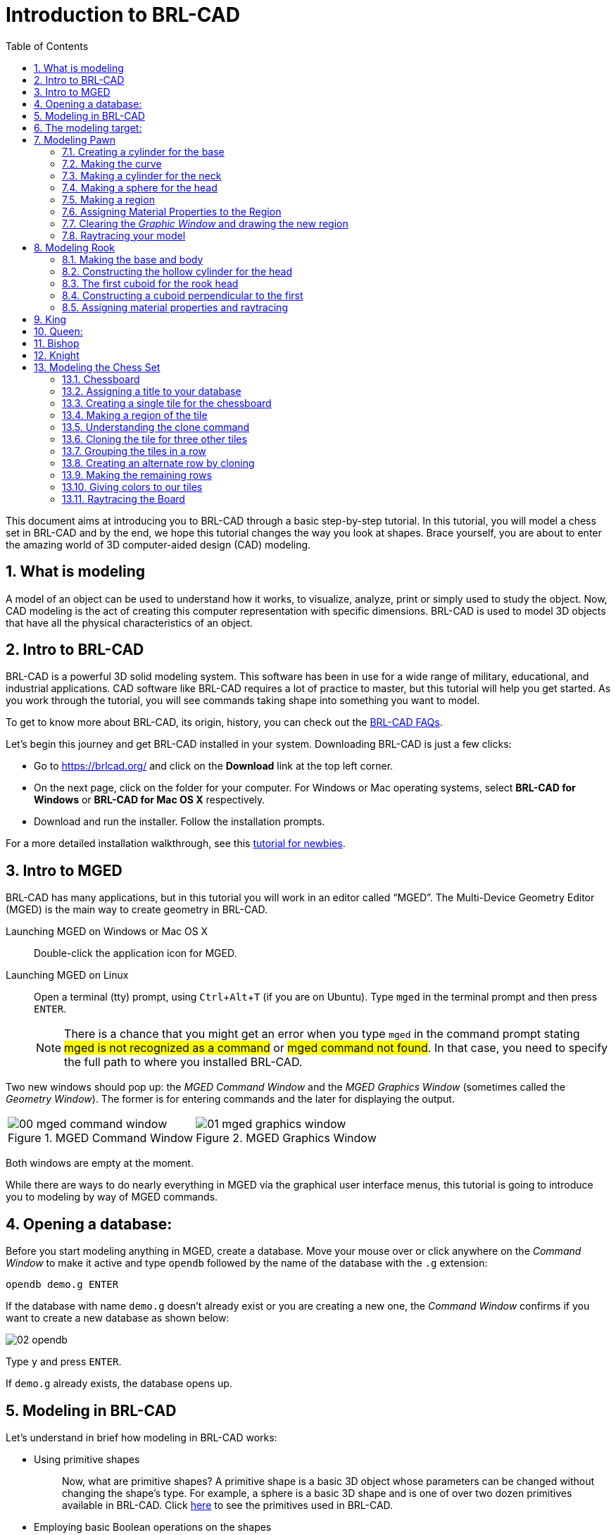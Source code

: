 = Introduction to BRL-CAD
:toc:
:sectnums:
:experimental:

This document aims at introducing you to BRL-CAD through a basic
step-by-step tutorial. In this tutorial, you will model a chess set in
BRL-CAD and by the end, we hope this tutorial changes the way you look
at shapes. Brace yourself, you are about to enter the amazing world of
3D computer-aided design (CAD) modeling.


== What is modeling

A model of an object can be used to understand how it works, to
visualize, analyze, print or simply used to study the object. Now, CAD
modeling is the act of creating this computer representation with
specific dimensions. BRL-CAD is used to model 3D objects that have all
the physical characteristics of an object.


== Intro to BRL-CAD

BRL-CAD is a powerful 3D solid modeling system. This software has been
in use for a wide range of military, educational, and industrial
applications. CAD software like BRL-CAD requires a lot of practice to
master, but this tutorial will help you get started. As you work
through the tutorial, you will see commands taking shape into
something you want to model.

To get to know more about BRL-CAD, its origin, history, you can check
out the http://brlcad.org/wiki/FAQ[BRL-CAD FAQs].

Let’s begin this journey and get BRL-CAD installed in your system.
Downloading BRL-CAD is just a few clicks:

* Go to https://brlcad.org/ and click on the *Download* link at the
top left corner.
* On the next page, click on the folder for your computer. For Windows
or Mac operating systems, select *BRL-CAD for Windows* or *BRL-CAD for
Mac OS X* respectively.
* Download and run the installer. Follow the installation prompts.

For a more detailed installation walkthrough, see this
http://brlcad.org/wiki/Tutorial/Newbie[tutorial for newbies].


== Intro to MGED

BRL-CAD has many applications, but in this tutorial you will work in
an editor called “MGED”. The Multi-Device Geometry Editor (MGED) is
the main way to create geometry in BRL-CAD.

Launching MGED on Windows or Mac OS X :: Double-click the application
icon for MGED.

Launching MGED on Linux :: Open a terminal (tty) prompt, using
kbd:[Ctrl+Alt+T] (if you are on Ubuntu). Type [cmd]`mged` in the terminal
prompt and then press kbd:[ENTER].
+
NOTE: There is a chance that you might get an error when you type
[cmd]`mged` in the command prompt stating #mged is not recognized as a
command# or #mged command not found#. In that case, you need to
specify the full path to where you installed BRL-CAD.

Two new windows should pop up: the _MGED Command Window_ and the _MGED
Graphics Window_ (sometimes called the _Geometry Window_). The former
is for entering commands and the later for displaying the output.

[cols="2*^.^~a",frame="none"]
|===
|
.MGED Command Window
image::00-mged-command-window.jpg[]
|
.MGED Graphics Window
image::01-mged-graphics-window.jpg[]
|===

Both windows are empty at the moment.

While there are ways to do nearly everything in MGED via the graphical
user interface menus, this tutorial is going to introduce you to
modeling by way of MGED commands.

== Opening a database:

Before you start modeling anything in MGED, create a database.  Move
your mouse over or click anywhere on the _Command Window_ to make it
active and type [cmd]`opendb` followed by the name of the database
with the [path]`.g` extension:

[subs="+quotes,+macros"]
....
[cmd]#opendb# [path]#demo.g# kbd:[ENTER]
....

If the database with name [path]`demo.g` doesn’t already exist or you
are creating a new one, the _Command Window_ confirms if you want to
create a new database as shown below:

image::02-opendb.jpg[]

Type kbd:[y] and press kbd:[ENTER].

If [path]`demo.g` already exists, the database opens up.


== Modeling in BRL-CAD

Let’s understand in brief how modeling in BRL-CAD works:

* {blank}
+
Using primitive shapes :: Now, what are primitive shapes? A primitive
shape is a basic 3D object whose parameters can be changed without
changing the shape’s type. For example, a sphere is a basic 3D shape
and is one of over two dozen primitives available in BRL-CAD. Click
https://brl-cad.github.io/gallery/media/large/diagrams/primitives.png[here^]
to see the primitives used in BRL-CAD.

* {blank}
+
Employing basic Boolean operations on the shapes :: Not every shape we
model is a primitive shape; so, to get the required output we apply
basic boolean operations of _union_, _subtraction_, and _intersection_
on these shapes. For example, a hollow cylinder can be made by
subtracting a cylinder from another larger cylinder.

Once you are comfortable with a few of the commands, it will get
easier to model anything to everything.


== The modeling target:

In this tutorial, you are going to model a complete chess set. We’re
going to base our 3D modeling on a 2D design by Arthur Shlain.

Seeing your chess pieces and chess board taking shape with each
command is going to be thrilling. First, you will model all the unique
chess pieces which include a pawn, rook, king, queen, knight, and
bishop:

[cols="^", frame="none"]
|===
|
image:03-pawn.jpg[width=15%]
image:04-rook.jpg[width=15%]
image:05-king.jpg[width=15%]
image:06-queen.jpg[width=15%]
image:07-knight.jpg[width=15%]
image:08-bishop.jpg[width=15%]
|===

Click
https://thenounproject.com/ArtZ91/collection/chess/?i=629003[here^] to
see other chess piece designs by Arthur Shlain.

After modeling the chess pieces, you will move on to the chessboard
which will look like this:

image::09-chessboard.jpg[]


== Modeling Pawn

image::10-pawn.jpg[]

Let’s begin by creating a new database for your pawn and name it
[path]`pawn.g`. As discussed earlier, to create a new database type the
following command in the _Command Window_:

`[in]#opendb pawn.g#` kbd:[ENTER]

=== Creating a cylinder for the base

Begin by making the _Command Window_ active (usually by clicking
anywhere in the window). To make the right circular cylinder, type the
following command in the MGED prompt:

`[in]#in base.rcc rcc#` kbd:[ENTER]

Here, `in` is the command which is used to _**IN**sert a primitive
shape_, `base.rcc` is the name of the shape and `rcc` means it is a
_**R**ight **C**ircular **C**ylinder_.

MGED asks you to enter [rep]*x*, [rep]*y* and [rep]*z* values of the
vertex (where you want to place the center of the bottom of the
shape). Type:

`[in]#0 0 0#` kbd:[ENTER]

Make sure to add spaces between the values.

Next, MGED will ask you to enter the [rep]*x*, [rep]*y* and [rep]*z*
values of the height (H) vector (the height of your cylinder). Type:

`[in]#0 0 0.6#` kbd:[ENTER]

Then, the last value MGED will ask you to enter is the radius. Type:

`[in]#2.25#` kbd:[ENTER]

Your MGED _Command Window_ will look something like:

[subs="+quotes"]
....
[prompt]#mged># [in]#in base.rcc rc#
[prompt]#Enter X, Y, Z of vertex:# [in]#0 0 0#
[prompt]#Enter X, Y, Z of height (H) vector:# [in]#0 0 0.6#
[prompt]#Enter radius:# [in]#2.25#
Base.rcc
....

You will get something like this on your _Graphics Window_:

image::11-base.jpg[]

Rather than following this lengthy method, there is another short way
to use the [cmd]`in` command. It allows entering all the parameters in
one go. The above command can also be written as:

`[in]#in base.rcc rcc 0 0 0 0 0 0.6 2.25#` kbd:[ENTER]

Meaning of the above command is:

* `in` -- Insert a primitive shape
* `base.rcc` -- Name it base.rcc
* `rcc` -- Shape should be a right circular cylinder
* `0` -- x value of the vertex is 0
* `0` -- y value of the vertex is 0
* `0` -- z value of the vertex is 0
* `0` -- x value of the height vector is 0
* `0` -- y value of the height vector is 0
* `0.6` -- z value of the height vector is 0.6
* `2.25` -- radius is 2.25

This is how you will be making the rest of the shapes.

Moving on to the upper portion of the pawn.

=== Making the curve

This portion is a little tricky. To make the curve, you will first
make a _Truncated Right Cone_ (trc) and then subtract a _Torus_ (tor)
from the outer portion of trc.

[cols="2*.>~a"]
|===
|
.trc
image::12-trc.jpg[]
|
.tor
image::13-tor.jpg[]
|===

To make the trc, type:

`[in]#in body.trc trc#` kbd:[ENTER]

The *trc* should start from the top of the *rcc* i.e., at the height
of `0.6`.  MGED will ask for the [rep]*x*, [rep]*y*, [rep]*z* values
of the vertex (center of the bottom part). Type:

`[in]#0 0 0.6#` kbd:[ENTER]

Then MGED will ask us to enter [rep]*x*, [rep]*y*, [rep]*z* values of
height vector. Type:

`[in]#0 0 1.7#` kbd:[ENTER]

The next entry we have to make is the radius of the base which must
be the same as the radius of the `base.rcc`. Therefore, type:

`[in]#2.25#` kbd:[ENTER]

The last value MGED asks for is the top radius. Type:

`[in]#0.5#` kbd:[ENTER]

The graphics window will look like:

image::14-base-and-body.jpg[]

To make the curve use the short-hand method of using the [cmd]`in`
command. Type in the _Command Window_:

`[in]#in curve.tor tor 0 0 2.8 0 0 1 2.85 2.35#` kbd:[ENTER]

Here,

* [in]`0 0 2.8` are the [rep]*x*, [rep]*y*, [rep]*z* values of the
  vertex, where:
+
[subs="+quotes"]
....
*2.8* = *0.6* (_z_ value of vertex of _body.trc_)
    + *1.7* (_height_ of _body.trc_)
    + *0.5* (_radius_ of the top of _body.trc_)
....
* [in]`0 0 1` are the [rep]*x*, [rep]*y*, [rep]*z* values of the
  normal vector to make the tube perpendicular to the **z**-axis.
* [in]`2.85` is radius1 (radius from Vertex to the center of the
  tube).
* [in]`2.35` is radius2 (radius of the tube).

The following image visually explains radius1 and radius2.

image::15-tor-radius1-radius2.jpg[]


=== Making a cylinder for the neck

The cylinder should have vertex `0 0 2.3` where `2.3` came after
adding vertex and height of `body.trc` such that the neck is placed
right on top of the body. The height vector of the cylinder should be
`0 0 0.5` and the radius should be `1.4`. Therefore, type:

`[in]#in neck.rcc rcc 0 0 2.3 0 0 0.5 1.4#` kbd:[ENTER]


=== Making a sphere for the head

Make a sphere with vertex `0 0 3.6` and radius `1.1`. Technically the
vertex of the sphere should be

[subs="+quotes"]
....
*3.6* = *2.3*  (the vertex of _neck.rcc_)
    + *0.25* (half of the height of _neck.rcc_)
    + *1.1*  (radius of this sphere)
....

But we want to cut some portion of the head from below. Type:

`[in]#in head.sph sph 0 0 3.6 1.1#` kbd:[ENTER]

To zoom out of the view click the left mouse button and to zoom back
in click the right mouse button. This is what your pawn looks like
till now:

image::16-pawn-azel-view.jpg[]

Go to *View* from menu bar and click on *Front*. This is what your
pawn looks in the front view:

image::17-pawn-front-view.jpg[]


=== Making a region

Before you can raytrace your design, you have to make of region of
all the shapes. Making a region basically means that the shape has
uniform material properties i.e., it has mass and occupies space.
Constructing a region involves using Boolean operations of union,
subtraction, and intersection. To make the region, type:

`[in]#r pawn.r u base.rcc u body.trc - curve.tor u neck.rcc u head.sph#` kbd:[ENTER]

This command tells MGED that

* `*#r#*` -- Make a region
* `*#pawn.r#*` -- Name it pawn.r
* `*#u#*` -- Add the volume of the shape
* `*#-#*` -- Subtract the volume of the shape

Here, we are adding the volume of all the shapes except `curve.tor`,
which we are subtracting from `body.trc` to achieve the required look.

=== Assigning Material Properties to the Region

Now type the following in the MGED command window:

`[in]#mater pawn.r#`

MGED will respond with:

....
Current shader string =
Specify shader. Enclose spaces within quotes.
Shader?
....

MGED asks us to enter the type of material we want our region to be
made of. To make the region of plastic. Type in:

`[in]#plastic#` kbd:[ENTER]

Next, MGED will ask for the color. To make our pawn black in color,
type:

`[in]#0 0 0#` kbd:[ENTER]

At last MGED will ask us if we want to inherit the material properties.
To answer with NO, type:

`[in]#0#` kbd:[ENTER]


=== Clearing the _Graphic Window_ and drawing the new region

We have shapes visible on our graphics window but it is not our
region. To clear the graphics Window of the old design and draw the
new region, type:

`[in]#B pawn.r#` kbd:[ENTER]

image::18-clear-and-draw-region.jpg[]

You will see your pawn and the curve.tor is dotted which indicates
that it subtracted from the region. This command tells MGED to _Blast_
i.e., clear the graphics window and draw the specified region which in
our case is `pawn.r`. The _Blast_ command is a combination of
[cmd]`Z` and [cmd]`draw` commands. On a side note, [cmd]`draw` command
is used to draw an existing shape. For example, to draw the sphere you
made for the head, type : `[in]#draw head.sph#` which tells MGED to
draw `head.sph`. If the specified shape does not exist, MGED will give
an error.


=== Raytracing your model

Go to the *File* menu and select *Raytrace*. A dialog box called the
_Raytrace Control Panel_ appears. Next, change the background color by
the raytraced by selecting [label]#Background Color#. A dropdown will
appear with some predefined color choices and a color tool. Select the
white option. To eliminate the wireframing i.e., the outlines of the
shapes, go to *Framebuffer* (in the _Raytrace Control Panel_) and
select *Overlay*. The display should appear similar to the following
illustration:

image::19-pawn-raytraced.jpg[]

Your pawn is ready to serve the King. Now it’s time to model the rest
of the pieces.


== Modeling Rook

image::20-rook.jpg[]

Before you start modeling this piece, create a new database named
[path]`rook.g`. Create this new database as we did in the previous
case.

Type in the _Command Window_:

`[in]#opendb rook.g#` kbd:[ENTER]

If you didn’t open the MGED _Command Window_ again and used the above
command in the already opened window, you will see that the raytraced
image didn’t disappear. So, in order to get the blue screen back for
making other shapes, go to *Modes* from the menu bar and uncheck the
*Framebuffer Active* option by clicking on it.

Now, you are ready to model the rook. Since you are already familiar
with the [cmd]`in` command, therefore you will be using the shorthand
method of this command for making shapes.


=== Making the base and body

Making the base is the same as we did in pawn. Type the following in
the MGED command window:

`[in]#in base.rcc rcc 0 0 0 0 0 0.8 2.25#` kbd:[ENTER]

This command will make a cylinder at vertex `0 0 0` with height `0 0
0.8` and radius `2.25`.

As we did in pawn, we will create the body using two shapes: *rcc* and
*trc*. To create the body, type:

`[in]#in body.trc trc 0 0 0.8 0 0 3 2.25 1.1#` kbd:[ENTER]

This command creates a trc at vertex `0 0 0.8` with height `0 0 1.5`,
radius of the base `2.25` and radius of top `1.1`. Now, to create the
curve, type:

`[in]#in curve.tor tor 0 0 3 0 0 1 3.6 2.6#` kbd:[ENTER]

In pawn, we had the vertex at a distance greater than the height of
*trc* because we wanted the curve to start right when the body starts
but in this case we want to have a straight portion before the curve
part. So, we have the vertex at `0 0 3`. The normal vector is `0 0 1`
to make our shape perpendicular to **z**-axis. Radius 1 is `3.6` and
Radius 2 is `2.6`.

You will get something like this (after zooming out by clicking the
left mouse button, to zoom in click the right mouse button):

image::21-rook-azel-view.jpg[]

In *Front* view:

image::22-rook-front-view.jpg[]

=== Constructing the hollow cylinder for the head

Now comes the tricky part; we need to model the head. To understand it
completely, type [cmd]`Z` to clear the _Graphic Window_ temporarily.
Make sure your _Command Window_ is active while you do so.

****
One of the common mistakes we make as a beginner is that we forget to
make the _Command Window_ active and end up typing on the _Graphics
Window_. For those who have typed kbd:[Z] but the design started
rotating, you need not worry. Go to the *View* option on the Menu bar
and click on the last option *Zero* . Now to get back your design in
the original orientation, go to *View* option once again and click on
the view you were previously in. By default, the view is
*az35,el25* . Click on this option and you are ready to move further.
****

To make a cylinder for neck:

`[in]#in neck.rcc rcc 0 0 3.8 0 0 1 1.75#` kbd:[ENTER]

The value of vertex `0 0 3.8` came after adding the height of the
base and the body. I hope you are familiar with how we use the value
of the vertex.

For the head, we have to make a hollow cylinder first, which comes
after subtracting a cylinder from another cylinder with a
comparatively larger radius. Therefore, the vertex and height of both
the inner and outer cylinders should be the same. The radius of the
inner cylinder depends on the thickness of the required hollow
cylinder.

To construct the outer cylinder type:

`[in]#in outer.rcc rcc 0 0 4.8 0 0 0.6 1.75#` kbd:[ENTER]

To make the inner cylinder with the same vertex and height, type:

`[in]#in inner.rcc rcc 0 0 4.8 0 0 0.6 1.25#` kbd:[ENTER]

Your graphics window will look like:

image::23-rook-neck.jpg[]

=== The first cuboid for the rook head

Generally, when you see a rook piece its head seems as in a hollow
cylinder is cut in pieces. To replicate that, we will make two cuboids
with length equal to or greater than the radius of the outer cylinder,
and height equal to the height of either one of the cylinders (both
inner and outer cylinders have the same height). Then you will
subtract these cuboids from the hollow cylinder. Now you will make two
cuboids that can be placed perpendicular to each other like an X mark
(a cross). For that, we will make *rpp* (Rectangular Parallelopiped).

To make the first one, type:

`[in]#in cross1.rpp rpp#` kbd:[ENTER]

Then MGED will ask for `XMIN`, `XMAX`, `YMIN`, `YMAX`, `ZMIN`, `ZMAX`
values. Type:

`[in]#-1.75 1.75 -0.5 0.5 4.8 5.4#` kbd:[ENTER]

To check the coordinate system, press kbd:[m] making sure the Graphics
window is active. You won’t see the coordinate lines because you are a
little above the origin. So, left-click on the graphics window to
zoom out. You will see that the **Z**-axis is along the diameter.
Therefore the `XMIN` should be `-1.75` (radius of the outer cylinder)
and `XMAX` should be `1.75`. The breadth is along the
**Y**-axis. Therefore, `-0.5` for `YMIN` and `0.5` for `YMAX`. The
height is along the **Z**-axis. Since the cuboid must start from the
base of the outer cylinder, therefore `ZMIN` is `4.8` and `ZMAX` is
`5.4` i.e., `ZMIN` plus height of outer cylinder (`0.6`).

image::24-rook-neck-cuboid.jpg[]

=== Constructing a cuboid perpendicular to the first

Since you need another cuboid perpendicular to the first one, we use
the clone command as follows:

`[in]#clone -r 0 0 90 cross1.rpp#` kbd:[ENTER]

You are not yet familiar with the clone command which will be
explained in detail in the _Modeling Chessboard_ section.

Now, MGED will respond with

....
cross101.rpp {cross101.rpp)
....

This means we have both shapes for the cross. To view the other shape,
type:

`[in]#draw cross101.rpp#` kbd:[ENTER]

You can look at the head from different views by changing it from the
*View* Menu. Don’t get discouraged if you only see the head, the other
shapes are still right there but since we cleared the Graphics Window
using [cmd]`Z` they are not visible. To get the list of all the shapes
in your database, type in the command window:

`[in]#ls#` kbd:[ENTER]

You will get a list of all your shapes. To view all your shapes on the
Graphics Window, use the draw command. Draw all the remaining shapes
as follows:

`[in]#draw base.rcc body.trc curve.tor#` kbd:[ENTER]

Make sure to add spaces between the names. This command tells MGED to
draw the three specified shapes. In the *az35, el25* view, your design
will look like:

image::25-rook-azel-view.jpg[]

Before you raytrace, make the region of the rook:

`[in]#r rook.r u base.rcc u body.trc - curve.tor u neck.rcc u
outer.rcc - inner.rcc - cross1.rpp - cross101.rpp#` kbd:[ENTER]

Here we have subtracted `curve.tor` from `body.trc` to make the
curve. Subtracted `inner.rcc` from `outer.rcc` to make a hollow
cylinder and subtracted both cuboids `cross1.rpp` and `cross101.rpp`
from the outer hollow cylinder to give the finishing look. This
command makes a region named `rook.r`.


=== Assigning material properties and raytracing

We will assign material properties as we did in the case of pawn. We
will use the shorthand method of the mater command. Type:

`[in]#mater rook.r plastic 0 0 0 0#` kbd:[ENTER]

Don’t forget to clear the graphics window and redraw the design using
Blast command as follows:

`[in]#B rook.r#` kbd:[ENTER]

Now, raytrace your design from the *File* menu. Change the background
color to white and select the *Overlay* option from *Framebuffer*
option in the Raytrace Menu Bar. For details check the instructions in
the previous model of the pawn. This is what we get after raytracing:

[cols="2*a",frame="none"]
|===
|
.az35, el25 view
image::26-rook-rt-azel-view.jpg[]
|
.Left view
image::27-rook-rt-left-view.jpg[]
|===

== King

image::28-king.jpg[]

Now it’s time to model the king. It is comparatively easier than the
above pieces. To begin modeling, create a new database, type in the
command prompt:

`[in]#opendb king.r#` kbd:[ENTER]

You have your Command and Graphics ready after confirming in the
dialog box.

If you look at all the chess pieces, you see that the base and body of
almost all the pieces are the same and they only differ in the head
area. To make the base and the body, type in:

`[in]#in base.rcc rcc 0 0 0 0 0 0.7 2.25#` kbd:[ENTER]


`[in]#in body.trc trc 0 0 0.7 0 0 2.2 2.25 0.85#` kbd:[ENTER]


`[in]#in curve.tor tor 0 0 2.9 0 0 1 3.2 2.4#` kbd:[ENTER]


To make a cylinder for the neck, type:

`[in]#in neck.rcc rcc 0 0 2.9 0 0 0.5 1.4#` kbd:[ENTER]

As described in the above pieces, the shape `neck.rcc` must be placed
at the top of `body.trc`. Once we have made the base, body, and curve
we get something like this:

image::29-king-base-body-curve.jpg[]

When we look closely at the end product, the head can be divided into
three parts, the head bottom, the middle section, and the tiny top
section. All of these are *trc*. To make the bottom part of the head,
type:

`[in]#in headbottom.trc trc 0 0 3.4 0 0 1.5 0.8 1.4#` kbd:[ENTER]

Here the base radius of the `headbottom.trc` is equal to the top
radius of `body.trc`.

Since the top radius of `headbottom.trc` should be equal to the base
radius of the `headmid.trc`. Therefore, to make the mid part, type:

`[in]#in headmid.trc trc 0 0 4.9 0 0 0.3 1.4 1.1#` kbd:[ENTER]

Now to make the top part this head, type:

`[in]#in headtop.trc trc 0 0 5.2 0 0 0.6 0.3 0.5#` kbd:[ENTER]

After this, your Graphics Window looks like:

image::30-king-all-parts.jpg[]

You have all your shapes now. It is time to make a region of it:

`[in]#r king.r u base.rcc u body.trc - curve.tor u neck.rcc u
headbottom.trc u headmid.trc u headtop.trc#` kbd:[ENTER]

Now, assign material properties using the following command:

`[in]#mater king.r plastic 0 0 0 0#` kbd:[ENTER]

Before raytracing, use the blast command as follow:

`[in]#B king.r#` kbd:[ENTER]

To achieve the target design, change the view to *Front* from the
*View* menu. Now raytrace your design from the *File* menu.

image::31-king-rt-front-view.jpg[]


== Queen:

image::32-queen.jpg[]

As always, begin by creating a new database using the following
command in the command prompt:

`[in]#opendb queen.r#` kbd:[ENTER]

The King piece and the queen differ only in the top part. So, we will
reuse the commands we used in the upper section. Type in the Command
Window:

`[in]#in base.rcc rcc 0 0 0 0 0 0.7 2.25#` kbd:[ENTER]

`[in]#in body.trc trc 0 0 0.7 0 0 2.2 2.25 0.85#` kbd:[ENTER]

`[in]#in curve.tor tor 0 0 2.9 0 0 1 3.2 2.4#` kbd:[ENTER]

`[in]#in neck.rcc rcc 0 0 2.9 0 0 0.5 1.4#` kbd:[ENTER]

If you look closely, the only difference is the height of the
`headmid.trc` and the top section of the queen is a sphere. So, type:

`[in]#in headbottom.trc trc 0 0 3.4 0 0 1.5 0.8 1.4#` kbd:[ENTER]

`[in]#in headmid.trc trc 0 0 4.9 0 0 0.6 1.4 0.6#` kbd:[ENTER]

`[in]#in headtop.sph sph 0 0 5.6 0.4#` kbd:[ENTER]

The portion of the sphere at the top is slightly larger in size than a
semi-sphere. So, the vertex of the sphere is `0 0 0.5` i.e., vertex of
`headmid.trc` + height of `headmid.trc` + `0.1` . The value 0.1 is
added to make it slightly larger than a semi-sphere.

The output is:

image::33-queen-azel-view.jpg[]

Make a region using the following command:

`[in]#r queen.r u base.rcc u body.trc - curve.tor u neck.rcc u
headbottom.trc u headmid.trc u headtop.sph#` kbd:[ENTER]

The front view looks like:

image::34-queen-front-view.jpg[]

Now, comes the part of assigning the material properties and finally
Raytracing the design. Type:

`[in]#mater queen.r plastic 0 0 0 0#` kbd:[ENTER]

`[in]#B queen.r#` kbd:[ENTER]

After Raytracing, the queen in *Front* view looks like:

image::35-queen-rt-front-view.jpg[]


== Bishop

image::36-bishop.jpg[]

Begin by creating a new database, name it `rook.g`.

Using the same commands for the base:

`[in]#in base.rcc rcc 0 0 0 0 0 0.7 2.25#` kbd:[ENTER]

`[in]#in body.trc trc 0 0 0.7 0 0 2.2 2.25 0.85#` kbd:[ENTER]

`[in]#in curve.tor tor 0 0 2.9 0 0 1 3.2 2.4#` kbd:[ENTER]

`[in]#in neck.rcc rcc 0 0 2.9 0 0 0.5 1.4#` kbd:[ENTER]

Now, coming to the head of the bishop, you will use two shapes for it,
*sph* and *trc*.
The sphere starts from the base of `neck.rcc`, therefore the vertex of
this sphere equals to vertex of `neck.rcc` + radius of the sphere i.e.,
`2.9` + `1.1` = `4`. Type:

`[in]#in head.sph sph 0 0 4.0 1.1#` kbd:[ENTER]


The top has vertex `0 0 4.4`, where `4.4` = z value vertex of
`head.sph` (`4.0`) + (`0.4`)

`[in]#in headtop.trc trc 0 0 4.4 0 0 1.2 1 0.25#` kbd:[ENTER]

Since you have got all the shapes, you have an output like this in the
*Front* view:

image::37-bishop-front-view.jpg[]

Make the region:

`[in]#r bishop.r u base.rcc u body.trc - curve.tor u neck.rcc u
head.sph u headtop.trc#` kbd:[ENTER]

Assign material properties:

`[in]#mater bishop.r plastic 0 0 0 0#` kbd:[ENTER]

Before you Raytrace, don’t forget to blast your region using the
command

`[in]#B bishop.r#` kbd:[ENTER]

Now Raytrace it with a white background. The front view after we
raytracing looks like this:

image::38-bishop-rt-front-view.jpg[]


== Knight

image::39-knight.jpg[]

Last but not least, it is time to model the knight. I hope till now
you are a little confident while working with dimensions because this
section is going to have plenty of measurements.

Begin by creating a new database named `rook.g`.

The Knight piece can be broken down into four sections: base, body,
neck and the top.  Starting with the base which is same as the other
pieces, type in the MGED command window:

`[in]#in base.rcc rcc 0 0 0 0 0 1.1 2.25#` kbd:[ENTER]

Now, coming to the body. The body section is made up of two shapes;
*arb6* and *rpp*. You are already familiar with *rpp* (Rectangular
Parallelepiped), so let’s get you introduced with *arb6 (Arbitrary
Convex Polyhedron, 6pts)* You will use a shape like the one given
below:

image::40-arb6-rpp.jpg[]

While making this shape using the [cmd]`in` command, MGED will ask you
to enter the values of all six points. The following image gives an
idea of the points:

image::41-arb6.jpg[]

You will use this shape to make the left part of the body section. To
insert this shape, type:

`[in]#in body1.arb6 arb6#` kbd:[ENTER]

MGED will then ask you to enter [rep]`x`, [rep]`y`, [rep]`z` values of
all six points, one by one. Let’s understand each point and its value.

For *point 1*, type

`[in]#0.65 0.5 1.1#` kbd:[ENTER]

For *point 2*, type

`[in]#0.65 0.5 2.9#` kbd:[ENTER]

For *point 3*, type

`[in]#0.65 -0.5 2.9#` kbd:[ENTER]

For *point 4*, type

`[in]#0.65 -0.5 1.1#` kbd:[ENTER]

For *point 5*, type

`[in]#1.75 0.5 1.1#` kbd:[ENTER]

For *point 6*, type

`[in]#1.75 -0.5 1.1#` kbd:[ENTER]

Here,

* `1.75` = radius of _base.rcc_ (`2.25`) - the distance of the body
  from the edge of base (`0.5`)
* `0.5` = half of body’s width
* `1.1` = height of _base.rcc_
* `2.9` = height of _base.rcc_ (`1.1`) + height of body (`1.8`)

To make the other part of the body, type:

`[in]#in body2.rpp rpp -1.75 0.65 -0.5 0.5 1.1 2.9#` kbd:[ENTER]

This is what we get as output:

image::42-knight-body.jpg[]

Moving on to the neck, it also consists of two parts. You will make
two *rpp*. As you look at the target design, the left side of the neck
has a slightly greater height than the right side. So, to make two
*rpp* of different heights, type:

`[in]#in neck1.rpp rpp 0 1.75 -0.5 0.5 2.9 3.7#` kbd:[ENTER]

`[in]#in neck2.rpp rpp -1.75 0 -0.5 0.5 2.9 3.4#` kbd:[ENTER]

The top also has two parts, left and right *arb6*. The left one starts
from the top of `neck1.rpp` and the right one starts at the top of
`neck2.rpp`. Also, the right *arb6* has a height slightly greater than
the left one. To get the shapes, type:

[subs="+quotes,+macros"]
....
[in]#in top1.arb6 arb6# kbd:[ENTER]
[in]#0 0.5 3.7# kbd:[ENTER]
[in]#0 0.5 5.2# kbd:[ENTER]
[in]#0 -0.5 5.2# kbd:[ENTER]
[in]#0 -0.5 3.7# kbd:[ENTER]
[in]#1.75 0.5 3.7# kbd:[ENTER]
[in]#1.75 -0.5 3.7# kbd:[ENTER]
[in]#in top2.arb6 arb6# kbd:[ENTER]
[in]#-1.75 0.5 3.4# kbd:[ENTER]
[in]#0 0.5 5.4# kbd:[ENTER]
[in]#0 -0.5 5.4# kbd:[ENTER]
[in]#-1.75 -0.5 3.4# kbd:[ENTER]
[in]#0 0.5 3.4# kbd:[ENTER]
[in]#0 -0.5 3.4# kbd:[ENTER]
....

****
On a side note, these commands can be written in the shorthand method
with all the values in a single row separated by spaces.
****

Our Graphics Window looks like this:

image::43-knight-azel-view.jpg[]

And in Left view:

image::44-knight-left-view.jpg[]

Type the following command to make the region:

`[in]#r knight.r u base.rcc u body1.arb6 u body2.rpp u neck1.rpp u
neck2.rpp u top1.arb6 u top2.arb6#` kbd:[ENTER]

Now, assign the material properties to this knight and redraw your
design. Type:

`[in]#mater knight.r plastic 0 0 0 0#` kbd:[ENTER]

`[in]#B knight.r#` kbd:[ENTER]

After raytracing your design looks like:

image::45-knight-rt-azel-view.jpg[]

In Left view:

image::46-knight-rt-left-view.jpg[]

There is a color difference because the part above is plain and the
bottom area is round.


== Modeling the Chess Set

=== Chessboard

In this lesson, we are going to model the chessboard. Given below is
our target design:

image::09-chessboard.jpg[]

Create a new database name [path]`chess.g`

`[in]#opendb chess.g#` kbd:[ENTER]


=== Assigning a title to your database

In the MGED command window, type [cmd]`title` followed by the title of
your database justifying what you are making. Press kbd:[Enter] at the
end.

`[prompt]#mged># [in]#title Chess#` kbd:[ENTER]

=== Creating a single tile for the chessboard

Before beginning, make sure that MGED Command Window is active
(by clicking anywhere in the window). Then type in the command:

`[in]#in tile.s1 rpp 0 1 0 1 -0.1 0#`

image::47-tile.jpg[]


=== Making a region of the tile

Type in the MGED prompt:

`[in]#r tile.r1 u tile.s1#`

This command makes a region with the name `tile.r1`

=== Understanding the clone command

Let’s understand the clone command first.  This command is used to do
deep copying in MGED. The syntax for this command is:

`[cmd]#clone# +++[+++[opt]#-abhimnprtv#] <object>`

Here each one of the `+++[+++[opt]#-abhimnprtv#]` have a specific
meaning to it. Let’s better understand this command using examples.

Create a demo database by typing `[in]#mged demo.g#` in the command
prompt. Then, create a sphere using the [cmd]`in` command as follows:

`[in]#in tile.s1 rpp 0 1 0 1 -0.1 0#` kbd:[ENTER]

Option `[opt]#-a# <n> <x> <y> <z>` specifies the translation split
dimensions between n clones.  Type,

`[in]#clone -a 2 0 0 3 tile.#` kbd:[ENTER]

MGED will show this:

....
tile.s101 {tile.s101 tile.s201}
....

This means, you have got two clones separated by distance 3
units on the **z**-axis. To visually verify it, type:

`[in]#draw tile.s101 tile.s2#` kbd:[ENTER]

image::48-tile-translation-clones.jpg[]

Option `[opt]#-b# <n> <x> <y> <z>` specifies a rotation around the
*x*, *y* and *z* axes split between *n* copies.

Example: Type `[in]#Z#` on the MGED command prompt to clear the
graphic window.
Then type,

[subs="+quotes"]
....
[prompt]#mged># [in]#draw tile.s1#
[prompt]#mged># [in]#clone -b 2 0 180 0 tile.s1#
tile.s301 {tile.301 tile.401}
....

image::49-tile-rotation-clones.jpg[]

You see that the cloned tiles are separated from each other by an
angle of 180 along the *y* axis.

* [opt]`-c` -- Increment the second number in object names.
* [opt]`-f` -- Don’t draw the new object.
* [opt]`-g` -- Don’t resize the view after drawing new objects.
* [opt]`-h` -- Prints the message.
* `[opt]#-i# <n>` -- Specifies the increment between each copy.
* `[opt]#-m# <axis> <pos>` -- Specifies the axis and point to mirror
  the group.
* `[opt]#-n# <+++#+++ copies>` -- Specifies the copies you make.
* `[opt]#-p# <x> <y> <z>` -- Specifies point to rotate around for
  [opt]`-r`. Default is `0 0 0`.
* `[opt]#-r# <x> <y> <z>` -- Specifies the rotation around *x*, *y*
  and *z* axes. It works same as [opt]`-b` when combined with
  [opt]`-n`.
* `[opt]#-t# <x> <y> <z>` -- Specifies the translation between each
  copy. It works same as [opt]`-a` when combined with `n`.
* [opt]`-v` -- Prints version info.

=== Cloning the tile for three other tiles

Coming back to our chessboard, let’s clone the tile we made earlier.
Now, type:

`[in]#clone -t 2 0 0 -i 1 -n 3 tile.r1#` kbd:[ENTER]

MGED will respond with:

....
tile.r2 {tile.s2 tile.s3 tile.s4 tile.r2 tile.r3 tile.r4}
....

This command translates the first clone `tile.r2` at `x:2 y:0 z:0`
(leaving a gap of 1 unit) and then increments it value by 1 for the
next clone. `[opt]#-n# 3` specifies that it creates three clones
(`tile.r2 tile.r3 tile.r4`)

This command successfully creates single colored tiles of a row. Till
now, you can only see one tile in the graphics window, to see all the
clone, type:

`[in]#draw tile.r2 tile.r3 tile.r4#` kbd:[ENTER]

Left click on the graphic window for all the tiles to fit in the
graphics window.

image::50-tiles-of-a-row.jpg[]


=== Grouping the tiles in a row

Let’s group these tiles in one row:

`[in]#g row.g1 tile.r1 tile.r2 tile.r3 tile.r4#` kbd:[ENTER]


=== Creating an alternate row by cloning

To get the tiles in alternate position as present in the above
screenshot, we will clone this row and translate it to `x:1 y:1 z:0`,
as shown below:

`[in]#clone -t 1 1 0 -i 1 row.g1#` kbd:[ENTER]

MGED will respond with:

....
row.g2 {tile.s5 tile.r5 tile.s6 tile.r6 tile.s7 tile.r7
tile.s8 tile.r8 row.g2}
....

Type `[in]#draw row.g2#` kbd:[ENTER] in the command prompt to view the
`row.g2`:

image::51-two-rows-of-tiles.jpg[]

There are total 8 rows in a chess board, so we will have 3 clones each
of `row.g1` and `row.g2`


=== Making the remaining rows

Now, we will be translating along the *y* axis, therefore the command
will be:

`[in]#clone -t 0 2 0 -i 1 -n 3 row.g1#` kbd:[ENTER]

And for `row.g2`

`[in]#clone -t 0 2 0 -i 1 -n 3 row.g2#` kbd:[ENTER]

You will get `row.g3` , `row.g4` , `row.g5` clones of `row.g1` and
clones `row.g6` , `row.g7` , `row.g8` of `row.g2`.

You can view these rows by using the draw command:

`[in]#draw row.g3 row.g4 row.g5 row.g6 row.g7 row.g8#` kbd:[ENTER]

image::52-all-alternate-tiles.jpg[]

You see that here we only have alternate tiles i.e., tiles of one
color.  Let’s group them together under one name `black.g` as shown
below:

`[in]#g black.g row.g1 row.g2 row.g3 row.g4 row.g5 row.g6 row.g7
row.g8#` kbd:[ENTER]

Now, in order to make the white tiles we will clone the group of black
tiles `black.g` , as shown below:

`[in]#clone -r 0 0 90 -p 4 4 0 black.g#` kbd:[ENTER]


We will get a clone with the name `black.g2`. We can change the name
of this group to `white.g` using the [cmd]`mv` command.

`[in]#mv black.g2 white.g#` kbd:[ENTER]


Now, let’s have a look at the rest of our slides by typing `[in]#draw
white.g#`

image::53-all-tiles.jpg[]

=== Giving colors to our tiles

In this section we will color our tiles using the [cmd]`comb_color` command
which means combination color i.e. color of the whole
combination/group. The syntax to use this command is:

`[cmd]#comb_color# _combination_ _R_ _G_ _B_`

Where `combination` is the name of the combination we want to color.
`R`, `G` and `B` are the red, green and blue values respectively.

To color the black tiles:

`[in]#comb_color black.g 0 0 0#` kbd:[ENTER]

To color the white tiles:

`[in]#comb_color white.g 255 255 255#` kbd:[ENTER]

Now combine these black and white tiles to form a board.

`[in]#g board.g black.g white.g#` kbd:[ENTER]

And then comes the final part, which is to raytrace our chessboard.
Before we raytrace, move the mouse pointer to the Command Prompt and
type at the prompt:

`[in]#B board.g#` kbd:[ENTER]

This command clears the screen and redraws the board with the
specified colors.

=== Raytracing the Board

Go to the *File* menu and select *Raytrace*. The Raytrace Control
Panel opens. To have a lighter background, click on the dropdown
button on the right of *Background Color*.  Click on *Raytrace* to
start the raytracing process.

image::54-raytrace-control-panel.jpg[]

While it is raytracing, click on the Framebuffer options in the
_Raytrace Control Panel Menu Bar_ and click on *Overlay*.

After the raytracing process is completed, you get a board, as shown
below:

image::55-chessboard.jpg[]


